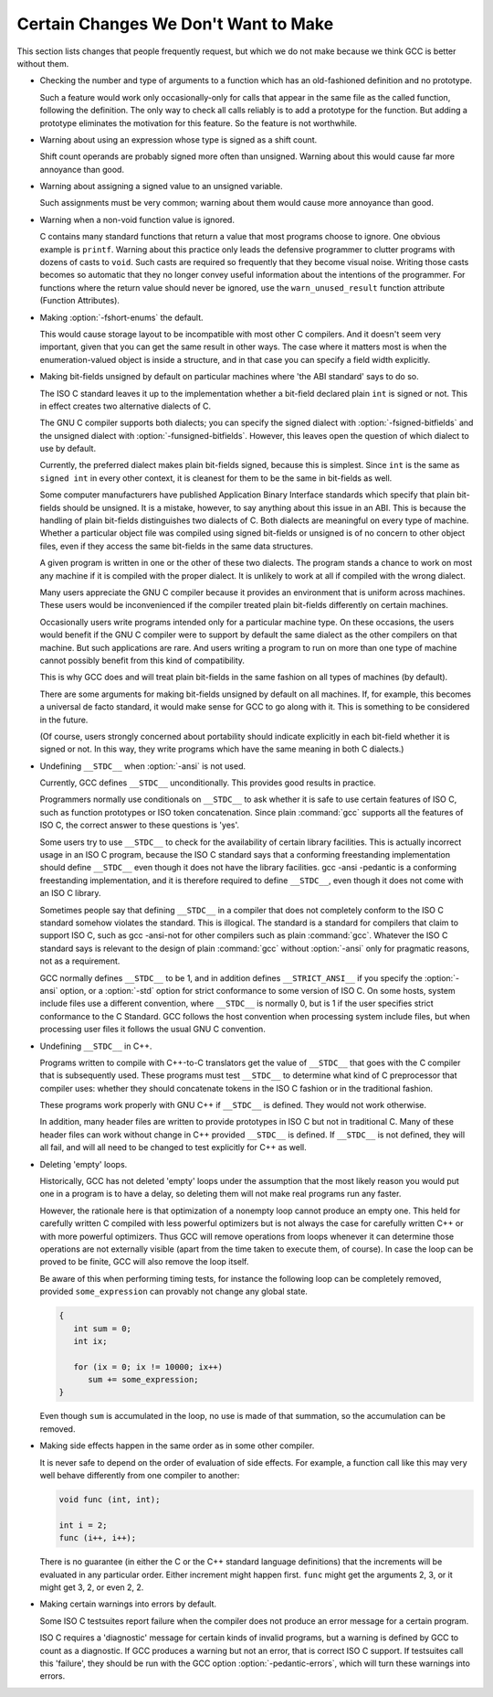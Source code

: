 .. _non-bugs:

Certain Changes We Don't Want to Make
*************************************

This section lists changes that people frequently request, but which
we do not make because we think GCC is better without them.

* Checking the number and type of arguments to a function which has an
  old-fashioned definition and no prototype.

  Such a feature would work only occasionally-only for calls that appear
  in the same file as the called function, following the definition.  The
  only way to check all calls reliably is to add a prototype for the
  function.  But adding a prototype eliminates the motivation for this
  feature.  So the feature is not worthwhile.

* Warning about using an expression whose type is signed as a shift count.

  Shift count operands are probably signed more often than unsigned.
  Warning about this would cause far more annoyance than good.

* Warning about assigning a signed value to an unsigned variable.

  Such assignments must be very common; warning about them would cause
  more annoyance than good.

* Warning when a non-void function value is ignored.

  C contains many standard functions that return a value that most
  programs choose to ignore.  One obvious example is ``printf``.
  Warning about this practice only leads the defensive programmer to
  clutter programs with dozens of casts to ``void``.  Such casts are
  required so frequently that they become visual noise.  Writing those
  casts becomes so automatic that they no longer convey useful
  information about the intentions of the programmer.  For functions
  where the return value should never be ignored, use the
  ``warn_unused_result`` function attribute (Function
  Attributes).

* 
  .. index:: fshort-enums

  Making :option:`-fshort-enums` the default.

  This would cause storage layout to be incompatible with most other C
  compilers.  And it doesn't seem very important, given that you can get
  the same result in other ways.  The case where it matters most is when
  the enumeration-valued object is inside a structure, and in that case
  you can specify a field width explicitly.

* Making bit-fields unsigned by default on particular machines where 'the
  ABI standard' says to do so.

  The ISO C standard leaves it up to the implementation whether a bit-field
  declared plain ``int`` is signed or not.  This in effect creates two
  alternative dialects of C.

  .. index:: fsigned-bitfields

  .. index:: funsigned-bitfields

  The GNU C compiler supports both dialects; you can specify the signed
  dialect with :option:`-fsigned-bitfields` and the unsigned dialect with
  :option:`-funsigned-bitfields`.  However, this leaves open the question of
  which dialect to use by default.

  Currently, the preferred dialect makes plain bit-fields signed, because
  this is simplest.  Since ``int`` is the same as ``signed int`` in
  every other context, it is cleanest for them to be the same in bit-fields
  as well.

  Some computer manufacturers have published Application Binary Interface
  standards which specify that plain bit-fields should be unsigned.  It is
  a mistake, however, to say anything about this issue in an ABI.  This is
  because the handling of plain bit-fields distinguishes two dialects of C.
  Both dialects are meaningful on every type of machine.  Whether a
  particular object file was compiled using signed bit-fields or unsigned
  is of no concern to other object files, even if they access the same
  bit-fields in the same data structures.

  A given program is written in one or the other of these two dialects.
  The program stands a chance to work on most any machine if it is
  compiled with the proper dialect.  It is unlikely to work at all if
  compiled with the wrong dialect.

  Many users appreciate the GNU C compiler because it provides an
  environment that is uniform across machines.  These users would be
  inconvenienced if the compiler treated plain bit-fields differently on
  certain machines.

  Occasionally users write programs intended only for a particular machine
  type.  On these occasions, the users would benefit if the GNU C compiler
  were to support by default the same dialect as the other compilers on
  that machine.  But such applications are rare.  And users writing a
  program to run on more than one type of machine cannot possibly benefit
  from this kind of compatibility.

  This is why GCC does and will treat plain bit-fields in the same
  fashion on all types of machines (by default).

  There are some arguments for making bit-fields unsigned by default on all
  machines.  If, for example, this becomes a universal de facto standard,
  it would make sense for GCC to go along with it.  This is something
  to be considered in the future.

  (Of course, users strongly concerned about portability should indicate
  explicitly in each bit-field whether it is signed or not.  In this way,
  they write programs which have the same meaning in both C dialects.)

* 
  .. index:: ansi

  .. index:: std

  Undefining ``__STDC__`` when :option:`-ansi` is not used.

  Currently, GCC defines ``__STDC__`` unconditionally.  This provides
  good results in practice.

  Programmers normally use conditionals on ``__STDC__`` to ask whether
  it is safe to use certain features of ISO C, such as function
  prototypes or ISO token concatenation.  Since plain :command:`gcc` supports
  all the features of ISO C, the correct answer to these questions is
  'yes'.

  Some users try to use ``__STDC__`` to check for the availability of
  certain library facilities.  This is actually incorrect usage in an ISO
  C program, because the ISO C standard says that a conforming
  freestanding implementation should define ``__STDC__`` even though it
  does not have the library facilities.  gcc -ansi -pedantic is a
  conforming freestanding implementation, and it is therefore required to
  define ``__STDC__``, even though it does not come with an ISO C
  library.

  Sometimes people say that defining ``__STDC__`` in a compiler that
  does not completely conform to the ISO C standard somehow violates the
  standard.  This is illogical.  The standard is a standard for compilers
  that claim to support ISO C, such as gcc -ansi-not for other
  compilers such as plain :command:`gcc`.  Whatever the ISO C standard says
  is relevant to the design of plain :command:`gcc` without :option:`-ansi` only
  for pragmatic reasons, not as a requirement.

  GCC normally defines ``__STDC__`` to be 1, and in addition
  defines ``__STRICT_ANSI__`` if you specify the :option:`-ansi` option,
  or a :option:`-std` option for strict conformance to some version of ISO C.
  On some hosts, system include files use a different convention, where
  ``__STDC__`` is normally 0, but is 1 if the user specifies strict
  conformance to the C Standard.  GCC follows the host convention when
  processing system include files, but when processing user files it follows
  the usual GNU C convention.

* Undefining ``__STDC__`` in C++.

  Programs written to compile with C++-to-C translators get the
  value of ``__STDC__`` that goes with the C compiler that is
  subsequently used.  These programs must test ``__STDC__``
  to determine what kind of C preprocessor that compiler uses:
  whether they should concatenate tokens in the ISO C fashion
  or in the traditional fashion.

  These programs work properly with GNU C++ if ``__STDC__`` is defined.
  They would not work otherwise.

  In addition, many header files are written to provide prototypes in ISO
  C but not in traditional C.  Many of these header files can work without
  change in C++ provided ``__STDC__`` is defined.  If ``__STDC__``
  is not defined, they will all fail, and will all need to be changed to
  test explicitly for C++ as well.

* Deleting 'empty' loops.

  Historically, GCC has not deleted 'empty' loops under the
  assumption that the most likely reason you would put one in a program is
  to have a delay, so deleting them will not make real programs run any
  faster.

  However, the rationale here is that optimization of a nonempty loop
  cannot produce an empty one. This held for carefully written C compiled
  with less powerful optimizers but is not always the case for carefully
  written C++ or with more powerful optimizers.
  Thus GCC will remove operations from loops whenever it can determine
  those operations are not externally visible (apart from the time taken
  to execute them, of course).  In case the loop can be proved to be finite,
  GCC will also remove the loop itself.

  Be aware of this when performing timing tests, for instance the
  following loop can be completely removed, provided
  ``some_expression`` can provably not change any global state.

  .. code-block:: c++

    {
       int sum = 0;
       int ix;

       for (ix = 0; ix != 10000; ix++)
          sum += some_expression;
    }

  Even though ``sum`` is accumulated in the loop, no use is made of
  that summation, so the accumulation can be removed.

* Making side effects happen in the same order as in some other compiler.

  .. index:: side effects, order of evaluation

  .. index:: order of evaluation, side effects

  It is never safe to depend on the order of evaluation of side effects.
  For example, a function call like this may very well behave differently
  from one compiler to another:

  .. code-block:: c++

    void func (int, int);

    int i = 2;
    func (i++, i++);

  There is no guarantee (in either the C or the C++ standard language
  definitions) that the increments will be evaluated in any particular
  order.  Either increment might happen first.  ``func`` might get the
  arguments 2, 3, or it might get 3, 2, or even 2, 2.

* Making certain warnings into errors by default.

  Some ISO C testsuites report failure when the compiler does not produce
  an error message for a certain program.

  .. index:: pedantic-errors

  ISO C requires a 'diagnostic' message for certain kinds of invalid
  programs, but a warning is defined by GCC to count as a diagnostic.  If
  GCC produces a warning but not an error, that is correct ISO C support.
  If testsuites call this 'failure', they should be run with the GCC
  option :option:`-pedantic-errors`, which will turn these warnings into
  errors.


